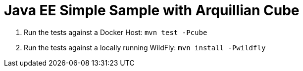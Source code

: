 # Java EE Simple Sample with Arquillian Cube

. Run the tests against a Docker Host: `mvn test -Pcube`
. Run the tests against a locally running WildFly: `mvn install -Pwildfly`

